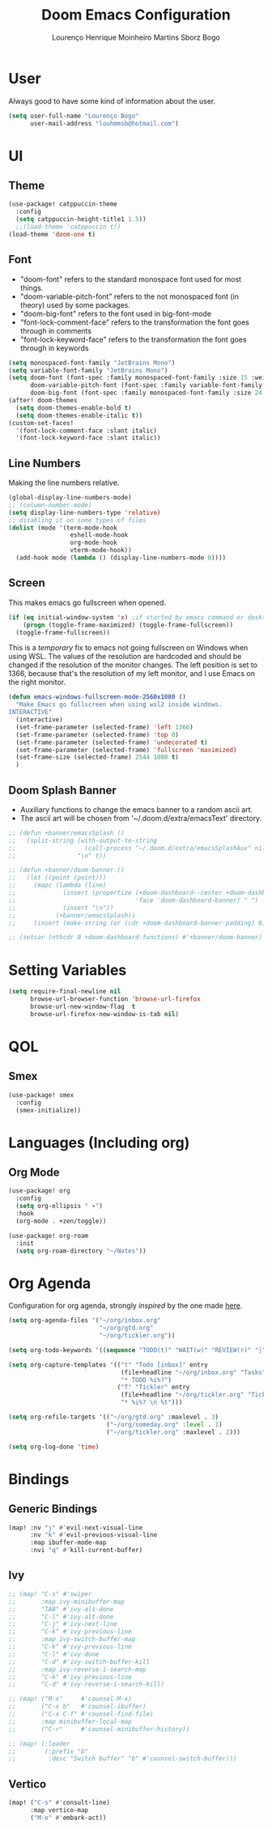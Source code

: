 #+TITLE: Doom Emacs Configuration
#+AUTHOR: Lourenço Henrique Moinheiro Martins Sborz Bogo
#+PROPERTY: header-args :tangle yes

* User
Always good to have some kind of information about the user.
#+begin_src emacs-lisp
(setq user-full-name "Lourenço Bogo"
      user-mail-address "louhmmsb@hotmail.com")
#+end_src
* UI
** Theme
#+begin_src emacs-lisp
(use-package! catppuccin-theme
  :config
  (setq catppuccin-height-title1 1.5))
  ;;(load-theme 'catppuccin t))
(load-theme 'doom-one t)
#+end_src
** Font
- "doom-font" refers to the standard monospace font used for most things.
- "doom-variable-pitch-font" refers to the not monospaced font (in theory) used by some packages.
- "doom-big-font" refers to the font used in big-font-mode
- "font-lock-comment-face" refers to the transformation the font goes through in comments
- "font-lock-keyword-face" refers to the transformation the font goes through in keywords
#+begin_src emacs-lisp
(setq monospaced-font-family "JetBrains Mono")
(setq variable-font-family "JetBrains Mono")
(setq doom-font (font-spec :family monospaced-font-family :size 15 :weight 'semi-light)
      doom-variable-pitch-font (font-spec :family variable-font-family :size 15)
      doom-big-font (font-spec :family monospaced-font-family :size 24 :weight 'semi-light))
(after! doom-themes
  (setq doom-themes-enable-bold t)
  (setq doom-themes-enable-italic t))
(custom-set-faces!
  '(font-lock-comment-face :slant italic)
  '(font-lock-keyword-face :slant italic))
#+end_src
** Line Numbers
Making the line numbers relative.
#+begin_src emacs-lisp
(global-display-line-numbers-mode)
;; (column-number-mode)
(setq display-line-numbers-type 'relative)
;; disabling it on some types of files
(dolist (mode '(term-mode-hook
                 eshell-mode-hook
                 org-mode-hook
                 vterm-mode-hook))
  (add-hook mode (lambda () (display-line-numbers-mode 0))))
#+end_src
** Screen
This makes emacs go fullscreen when opened.
#+begin_src emacs-lisp :tangle no
(if (eq initial-window-system 'x) ;if started by emacs command or desktop
    (progn (toggle-frame-maximized) (toggle-frame-fullscreen))
  (toggle-frame-fullscreen))
#+end_src

This is a /temporary/ fix to emacs not going fullscreen on Windows when using WSL. The values of the resolution are hardcoded and should be changed if the resolution of the monitor changes. The left position is set to 1366, because that's the resolution of my left monitor, and I use Emacs on the right monitor.
#+begin_src emacs-lisp
(defun emacs-windows-fullscreen-mode-2560x1080 ()
  "Make Emacs go fullscreen when using wsl2 inside windows.
INTERACTIVE"
  (interactive)
  (set-frame-parameter (selected-frame) 'left 1366)
  (set-frame-parameter (selected-frame) 'top 0)
  (set-frame-parameter (selected-frame) 'undecorated t)
  (set-frame-parameter (selected-frame) 'fullscreen 'maximized)
  (set-frame-size (selected-frame) 2544 1080 t)
  )
#+end_src
** Doom Splash Banner
- Auxiliary functions to change the emacs banner to a random ascii art.
- The ascii art will be chosen from '~/.doom.d/extra/emacsText' directory.
#+begin_src emacs-lisp
;; (defun +banner/emacsSplash ()
;;   (split-string (with-output-to-string
;;                   (call-process "~/.doom.d/extra/emacsSplashAux" nil standard-output nil))
;;                 "\n" t))

;; (defun +banner/doom-banner ()
;;   (let ((point (point)))
;;     (mapc (lambda (line)
;;             (insert (propertize (+doom-dashboard--center +doom-dashboard--width line)
;;                                 'face 'doom-dashboard-banner) " ")
;;             (insert "\n"))
;;           (+banner/emacsSplash))
;;     (insert (make-string (or (cdr +doom-dashboard-banner-padding) 0) ?\n))))

;; (setcar (nthcdr 0 +doom-dashboard-functions) #'+banner/doom-banner)
#+end_src
* Setting Variables
#+begin_src emacs-lisp
(setq require-final-newline nil
      browse-url-browser-function 'browse-url-firefox
      browse-url-new-window-flag  t
      browse-url-firefox-new-window-is-tab nil)
#+end_src

* QOL
** Smex
#+begin_src emacs-lisp
(use-package! smex
  :config
  (smex-initialize))
#+end_src
* Languages (Including org)
** Org Mode
#+begin_src emacs-lisp
(use-package! org
  :config
  (setq org-ellipsis " ▾")
  :hook
  (org-mode . +zen/toggle))

(use-package! org-roam
  :init
  (setq org-roam-directory "~/Notes"))
#+end_src
* Org Agenda
Configuration for org agenda, strongly /inspired/ by the one made [[https://emacs.cafe/emacs/orgmode/gtd/2017/06/30/orgmode-gtd.html][here]].
#+begin_src emacs-lisp
(setq org-agenda-files '("~/org/inbox.org"
                         "~/org/gtd.org"
                         "~/org/tickler.org"))

(setq org-todo-keywords '((sequence "TODO(t)" "WAIT(w)" "REVIEW(r)" "|" "DONE(d)" "CANCELLED(c)")))

(setq org-capture-templates '(("t" "Todo [inbox]" entry
                               (file+headline "~/org/inbox.org" "Tasks")
                               "* TODO %i%?")
                              ("T" "Tickler" entry
                               (file+headline "~/org/tickler.org" "Tickler")
                               "* %i%? \n %t")))

(setq org-refile-targets '(("~/org/gtd.org" :maxlevel . 3)
                           ("~/org/someday.org" :level . 1)
                           ("~/org/tickler.org" :maxlevel . 2)))

(setq org-log-done 'time)
#+end_src
* Bindings
** Generic Bindings
#+begin_src emacs-lisp
(map! :nv "j" #'evil-next-visual-line
      :nv "k" #'evil-previous-visual-line
      :map ibuffer-mode-map
      :nvi "q" #'kill-current-buffer)
#+end_src

** Ivy
#+begin_src emacs-lisp
;; (map! "C-s" #'swiper
;;       :map ivy-minibuffer-map
;;       "TAB" #'ivy-alt-done
;;       "C-l" #'ivy-alt-done
;;       "C-j" #'ivy-next-line
;;       "C-k" #'ivy-previous-line
;;       :map ivy-switch-buffer-map
;;       "C-k" #'ivy-previous-line
;;       "C-l" #'ivy-done
;;       "C-d" #'ivy-switch-buffer-kill
;;       :map ivy-reverse-i-search-map
;;       "C-k" #'ivy-previous-line
;;       "C-d" #'ivy-reverse-i-search-kill)

;; (map! ("M-x"     #'counsel-M-x)
;;       ("C-x b"   #'counsel-ibuffer)
;;       ("C-x C-f" #'counsel-find-file)
;;       :map minibuffer-local-map
;;       ("C-r"     #'counsel-minibuffer-history))

;; (map! (:leader
;;        (:prefix "b"
;;         :desc "Switch buffer" "b" #'counsel-switch-buffer)))
#+end_src

** Vertico
#+begin_src emacs-lisp
(map! ("C-s" #'consult-line)
      :map vertico-map
      ("M-o" #'embark-act))
#+end_src
